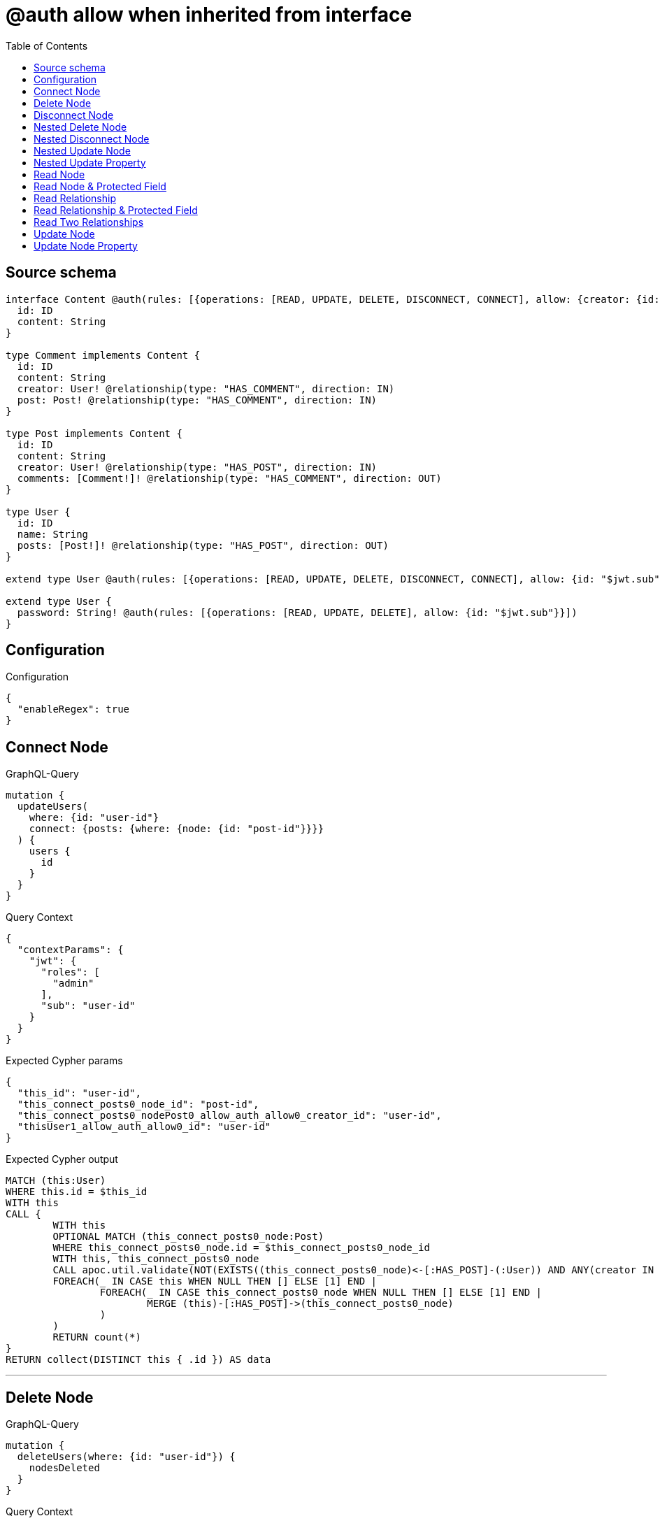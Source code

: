:toc:

= @auth allow when inherited from interface

== Source schema

[source,graphql,schema=true]
----
interface Content @auth(rules: [{operations: [READ, UPDATE, DELETE, DISCONNECT, CONNECT], allow: {creator: {id: "$jwt.sub"}}}]) {
  id: ID
  content: String
}

type Comment implements Content {
  id: ID
  content: String
  creator: User! @relationship(type: "HAS_COMMENT", direction: IN)
  post: Post! @relationship(type: "HAS_COMMENT", direction: IN)
}

type Post implements Content {
  id: ID
  content: String
  creator: User! @relationship(type: "HAS_POST", direction: IN)
  comments: [Comment!]! @relationship(type: "HAS_COMMENT", direction: OUT)
}

type User {
  id: ID
  name: String
  posts: [Post!]! @relationship(type: "HAS_POST", direction: OUT)
}

extend type User @auth(rules: [{operations: [READ, UPDATE, DELETE, DISCONNECT, CONNECT], allow: {id: "$jwt.sub"}}])

extend type User {
  password: String! @auth(rules: [{operations: [READ, UPDATE, DELETE], allow: {id: "$jwt.sub"}}])
}
----

== Configuration

.Configuration
[source,json,schema-config=true]
----
{
  "enableRegex": true
}
----
== Connect Node

.GraphQL-Query
[source,graphql]
----
mutation {
  updateUsers(
    where: {id: "user-id"}
    connect: {posts: {where: {node: {id: "post-id"}}}}
  ) {
    users {
      id
    }
  }
}
----

.Query Context
[source,json,query-config=true]
----
{
  "contextParams": {
    "jwt": {
      "roles": [
        "admin"
      ],
      "sub": "user-id"
    }
  }
}
----

.Expected Cypher params
[source,json]
----
{
  "this_id": "user-id",
  "this_connect_posts0_node_id": "post-id",
  "this_connect_posts0_nodePost0_allow_auth_allow0_creator_id": "user-id",
  "thisUser1_allow_auth_allow0_id": "user-id"
}
----

.Expected Cypher output
[source,cypher]
----
MATCH (this:User)
WHERE this.id = $this_id
WITH this
CALL {
	WITH this
	OPTIONAL MATCH (this_connect_posts0_node:Post)
	WHERE this_connect_posts0_node.id = $this_connect_posts0_node_id
	WITH this, this_connect_posts0_node
	CALL apoc.util.validate(NOT(EXISTS((this_connect_posts0_node)<-[:HAS_POST]-(:User)) AND ANY(creator IN [(this_connect_posts0_node)<-[:HAS_POST]-(creator:User) | creator] WHERE creator.id IS NOT NULL AND creator.id = $this_connect_posts0_nodePost0_allow_auth_allow0_creator_id) AND this.id IS NOT NULL AND this.id = $thisUser1_allow_auth_allow0_id), "@neo4j/graphql/FORBIDDEN", [0])
	FOREACH(_ IN CASE this WHEN NULL THEN [] ELSE [1] END | 
		FOREACH(_ IN CASE this_connect_posts0_node WHEN NULL THEN [] ELSE [1] END | 
			MERGE (this)-[:HAS_POST]->(this_connect_posts0_node)
		)
	)
	RETURN count(*)
}
RETURN collect(DISTINCT this { .id }) AS data
----

'''

== Delete Node

.GraphQL-Query
[source,graphql]
----
mutation {
  deleteUsers(where: {id: "user-id"}) {
    nodesDeleted
  }
}
----

.Query Context
[source,json,query-config=true]
----
{
  "contextParams": {
    "jwt": {
      "roles": [
        "admin"
      ],
      "sub": "user-id"
    }
  }
}
----

.Expected Cypher params
[source,json]
----
{
  "this_id": "user-id",
  "this_auth_allow0_id": "user-id"
}
----

.Expected Cypher output
[source,cypher]
----
MATCH (this:User)
WHERE this.id = $this_id
WITH this
CALL apoc.util.validate(NOT(this.id IS NOT NULL AND this.id = $this_auth_allow0_id), "@neo4j/graphql/FORBIDDEN", [0])
DETACH DELETE this
----

'''

== Disconnect Node

.GraphQL-Query
[source,graphql]
----
mutation {
  updateUsers(
    where: {id: "user-id"}
    disconnect: {posts: {where: {node: {id: "post-id"}}}}
  ) {
    users {
      id
    }
  }
}
----

.Query Context
[source,json,query-config=true]
----
{
  "contextParams": {
    "jwt": {
      "roles": [
        "admin"
      ],
      "sub": "user-id"
    }
  }
}
----

.Expected Cypher params
[source,json]
----
{
  "this_id": "user-id",
  "thisUser0_allow_auth_allow0_id": "user-id",
  "this_disconnect_posts0Post1_allow_auth_allow0_creator_id": "user-id",
  "updateUsers": {
    "args": {
      "disconnect": {
        "posts": [
          {
            "where": {
              "node": {
                "id": "post-id"
              }
            }
          }
        ]
      }
    }
  }
}
----

.Expected Cypher output
[source,cypher]
----
MATCH (this:User)
WHERE this.id = $this_id
WITH this
CALL {
WITH this
OPTIONAL MATCH (this)-[this_disconnect_posts0_rel:HAS_POST]->(this_disconnect_posts0:Post)
WHERE this_disconnect_posts0.id = $updateUsers.args.disconnect.posts[0].where.node.id
WITH this, this_disconnect_posts0, this_disconnect_posts0_rel
CALL apoc.util.validate(NOT(this.id IS NOT NULL AND this.id = $thisUser0_allow_auth_allow0_id AND EXISTS((this_disconnect_posts0)<-[:HAS_POST]-(:User)) AND ANY(creator IN [(this_disconnect_posts0)<-[:HAS_POST]-(creator:User) | creator] WHERE creator.id IS NOT NULL AND creator.id = $this_disconnect_posts0Post1_allow_auth_allow0_creator_id)), "@neo4j/graphql/FORBIDDEN", [0])
FOREACH(_ IN CASE this_disconnect_posts0 WHEN NULL THEN [] ELSE [1] END | 
DELETE this_disconnect_posts0_rel
)
RETURN count(*)
}
RETURN collect(DISTINCT this { .id }) AS data
----

'''

== Nested Delete Node

.GraphQL-Query
[source,graphql]
----
mutation {
  deleteUsers(
    where: {id: "user-id"}
    delete: {posts: {where: {node: {id: "post-id"}}}}
  ) {
    nodesDeleted
  }
}
----

.Query Context
[source,json,query-config=true]
----
{
  "contextParams": {
    "jwt": {
      "roles": [
        "admin"
      ],
      "sub": "user-id"
    }
  }
}
----

.Expected Cypher params
[source,json]
----
{
  "this_id": "user-id",
  "this_auth_allow0_id": "user-id",
  "this_deleteUsers": {
    "args": {
      "delete": {
        "posts": [
          {
            "where": {
              "node": {
                "id": "post-id"
              }
            }
          }
        ]
      }
    }
  },
  "this_posts0_auth_allow0_creator_id": "user-id"
}
----

.Expected Cypher output
[source,cypher]
----
MATCH (this:User)
WHERE this.id = $this_id
WITH this
OPTIONAL MATCH (this)-[this_posts0_relationship:HAS_POST]->(this_posts0:Post)
WHERE this_posts0.id = $this_deleteUsers.args.delete.posts[0].where.node.id
WITH this, this_posts0
CALL apoc.util.validate(NOT(EXISTS((this_posts0)<-[:HAS_POST]-(:User)) AND ANY(creator IN [(this_posts0)<-[:HAS_POST]-(creator:User) | creator] WHERE creator.id IS NOT NULL AND creator.id = $this_posts0_auth_allow0_creator_id)), "@neo4j/graphql/FORBIDDEN", [0])
WITH this, collect(DISTINCT this_posts0) as this_posts0_to_delete
FOREACH(x IN this_posts0_to_delete | DETACH DELETE x)
WITH this
CALL apoc.util.validate(NOT(this.id IS NOT NULL AND this.id = $this_auth_allow0_id), "@neo4j/graphql/FORBIDDEN", [0])
DETACH DELETE this
----

'''

== Nested Disconnect Node

.GraphQL-Query
[source,graphql]
----
mutation {
  updateComments(
    where: {id: "comment-id"}
    update: {post: {disconnect: {disconnect: {creator: {where: {node: {id: "user-id"}}}}}}}
  ) {
    comments {
      id
    }
  }
}
----

.Query Context
[source,json,query-config=true]
----
{
  "contextParams": {
    "jwt": {
      "roles": [
        "admin"
      ],
      "sub": "user-id"
    }
  }
}
----

.Expected Cypher params
[source,json]
----
{
  "this_id": "comment-id",
  "thisComment0_allow_auth_allow0_creator_id": "user-id",
  "this_post0_disconnect0Post1_allow_auth_allow0_creator_id": "user-id",
  "this_post0_disconnect0Post0_allow_auth_allow0_creator_id": "user-id",
  "this_post0_disconnect0_creator0User1_allow_auth_allow0_id": "user-id",
  "this_auth_allow0_creator_id": "user-id",
  "updateComments": {
    "args": {
      "update": {
        "post": {
          "disconnect": {
            "disconnect": {
              "creator": {
                "where": {
                  "node": {
                    "id": "user-id"
                  }
                }
              }
            }
          }
        }
      }
    }
  }
}
----

.Expected Cypher output
[source,cypher]
----
MATCH (this:Comment)
WHERE this.id = $this_id
WITH this
CALL apoc.util.validate(NOT(EXISTS((this)<-[:HAS_COMMENT]-(:User)) AND ANY(creator IN [(this)<-[:HAS_COMMENT]-(creator:User) | creator] WHERE creator.id IS NOT NULL AND creator.id = $this_auth_allow0_creator_id)), "@neo4j/graphql/FORBIDDEN", [0])
WITH this
CALL {
WITH this
OPTIONAL MATCH (this)<-[this_post0_disconnect0_rel:HAS_COMMENT]-(this_post0_disconnect0:Post)
WITH this, this_post0_disconnect0, this_post0_disconnect0_rel
CALL apoc.util.validate(NOT(EXISTS((this)<-[:HAS_COMMENT]-(:User)) AND ANY(creator IN [(this)<-[:HAS_COMMENT]-(creator:User) | creator] WHERE creator.id IS NOT NULL AND creator.id = $thisComment0_allow_auth_allow0_creator_id) AND EXISTS((this_post0_disconnect0)<-[:HAS_POST]-(:User)) AND ANY(creator IN [(this_post0_disconnect0)<-[:HAS_POST]-(creator:User) | creator] WHERE creator.id IS NOT NULL AND creator.id = $this_post0_disconnect0Post1_allow_auth_allow0_creator_id)), "@neo4j/graphql/FORBIDDEN", [0])
FOREACH(_ IN CASE this_post0_disconnect0 WHEN NULL THEN [] ELSE [1] END | 
DELETE this_post0_disconnect0_rel
)
WITH this, this_post0_disconnect0
CALL {
WITH this, this_post0_disconnect0
OPTIONAL MATCH (this_post0_disconnect0)<-[this_post0_disconnect0_creator0_rel:HAS_POST]-(this_post0_disconnect0_creator0:User)
WHERE this_post0_disconnect0_creator0.id = $updateComments.args.update.post.disconnect.disconnect.creator.where.node.id
WITH this, this_post0_disconnect0, this_post0_disconnect0_creator0, this_post0_disconnect0_creator0_rel
CALL apoc.util.validate(NOT(EXISTS((this_post0_disconnect0)<-[:HAS_POST]-(:User)) AND ANY(creator IN [(this_post0_disconnect0)<-[:HAS_POST]-(creator:User) | creator] WHERE creator.id IS NOT NULL AND creator.id = $this_post0_disconnect0Post0_allow_auth_allow0_creator_id) AND this_post0_disconnect0_creator0.id IS NOT NULL AND this_post0_disconnect0_creator0.id = $this_post0_disconnect0_creator0User1_allow_auth_allow0_id), "@neo4j/graphql/FORBIDDEN", [0])
FOREACH(_ IN CASE this_post0_disconnect0_creator0 WHEN NULL THEN [] ELSE [1] END | 
DELETE this_post0_disconnect0_creator0_rel
)
RETURN count(*)
}
RETURN count(*)
}

WITH this
CALL {
	WITH this
	MATCH (this)<-[this_creator_User_unique:HAS_COMMENT]-(:User)
	WITH count(this_creator_User_unique) as c
	CALL apoc.util.validate(NOT(c = 1), '@neo4j/graphql/RELATIONSHIP-REQUIREDComment.creator required', [0])
	RETURN c AS this_creator_User_unique_ignored
}
CALL {
	WITH this
	MATCH (this)<-[this_post_Post_unique:HAS_COMMENT]-(:Post)
	WITH count(this_post_Post_unique) as c
	CALL apoc.util.validate(NOT(c = 1), '@neo4j/graphql/RELATIONSHIP-REQUIREDComment.post required', [0])
	RETURN c AS this_post_Post_unique_ignored
}
RETURN collect(DISTINCT this { .id }) AS data
----

'''

== Nested Update Node

.GraphQL-Query
[source,graphql]
----
mutation {
  updatePosts(
    where: {id: "post-id"}
    update: {creator: {update: {node: {id: "new-id"}}}}
  ) {
    posts {
      id
    }
  }
}
----

.Query Context
[source,json,query-config=true]
----
{
  "contextParams": {
    "jwt": {
      "roles": [
        "admin"
      ],
      "sub": "user-id"
    }
  }
}
----

.Expected Cypher params
[source,json]
----
{
  "this_id": "post-id",
  "this_update_creator0_id": "new-id",
  "this_creator0_auth_allow0_id": "user-id",
  "auth": {
    "isAuthenticated": true,
    "roles": [
      "admin"
    ],
    "jwt": {
      "roles": [
        "admin"
      ],
      "sub": "user-id"
    }
  },
  "this_auth_allow0_creator_id": "user-id",
  "updatePosts": {
    "args": {
      "update": {
        "creator": {
          "update": {
            "node": {
              "id": "new-id"
            }
          }
        }
      }
    }
  }
}
----

.Expected Cypher output
[source,cypher]
----
MATCH (this:Post)
WHERE this.id = $this_id
WITH this
CALL apoc.util.validate(NOT(EXISTS((this)<-[:HAS_POST]-(:User)) AND ANY(creator IN [(this)<-[:HAS_POST]-(creator:User) | creator] WHERE creator.id IS NOT NULL AND creator.id = $this_auth_allow0_creator_id)), "@neo4j/graphql/FORBIDDEN", [0])
WITH this
OPTIONAL MATCH (this)<-[this_has_post0_relationship:HAS_POST]-(this_creator0:User)
CALL apoc.do.when(this_creator0 IS NOT NULL, "
WITH this, this_creator0
CALL apoc.util.validate(NOT(this_creator0.id IS NOT NULL AND this_creator0.id = $this_creator0_auth_allow0_id), \"@neo4j/graphql/FORBIDDEN\", [0])
SET this_creator0.id = $this_update_creator0_id

RETURN count(*)
", "", {this:this, updatePosts: $updatePosts, this_creator0:this_creator0, auth:$auth,this_update_creator0_id:$this_update_creator0_id,this_creator0_auth_allow0_id:$this_creator0_auth_allow0_id})
YIELD value AS _

WITH this
CALL {
	WITH this
	MATCH (this)<-[this_creator_User_unique:HAS_POST]-(:User)
	WITH count(this_creator_User_unique) as c
	CALL apoc.util.validate(NOT(c = 1), '@neo4j/graphql/RELATIONSHIP-REQUIREDPost.creator required', [0])
	RETURN c AS this_creator_User_unique_ignored
}
RETURN collect(DISTINCT this { .id }) AS data
----

'''

== Nested Update Property

.GraphQL-Query
[source,graphql]
----
mutation {
  updatePosts(
    where: {id: "post-id"}
    update: {creator: {update: {node: {password: "new-password"}}}}
  ) {
    posts {
      id
    }
  }
}
----

.Query Context
[source,json,query-config=true]
----
{
  "contextParams": {
    "jwt": {
      "roles": [
        "admin"
      ],
      "sub": "user-id"
    }
  }
}
----

.Expected Cypher params
[source,json]
----
{
  "this_id": "post-id",
  "this_update_creator0_password": "new-password",
  "this_update_creator0_password_auth_allow0_id": "user-id",
  "this_creator0_auth_allow0_id": "user-id",
  "auth": {
    "isAuthenticated": true,
    "roles": [
      "admin"
    ],
    "jwt": {
      "roles": [
        "admin"
      ],
      "sub": "user-id"
    }
  },
  "this_auth_allow0_creator_id": "user-id",
  "updatePosts": {
    "args": {
      "update": {
        "creator": {
          "update": {
            "node": {
              "password": "new-password"
            }
          }
        }
      }
    }
  }
}
----

.Expected Cypher output
[source,cypher]
----
MATCH (this:Post)
WHERE this.id = $this_id
WITH this
CALL apoc.util.validate(NOT(EXISTS((this)<-[:HAS_POST]-(:User)) AND ANY(creator IN [(this)<-[:HAS_POST]-(creator:User) | creator] WHERE creator.id IS NOT NULL AND creator.id = $this_auth_allow0_creator_id)), "@neo4j/graphql/FORBIDDEN", [0])
WITH this
OPTIONAL MATCH (this)<-[this_has_post0_relationship:HAS_POST]-(this_creator0:User)
CALL apoc.do.when(this_creator0 IS NOT NULL, "
WITH this, this_creator0
CALL apoc.util.validate(NOT(this_creator0.id IS NOT NULL AND this_creator0.id = $this_creator0_auth_allow0_id AND this_creator0.id IS NOT NULL AND this_creator0.id = $this_update_creator0_password_auth_allow0_id), \"@neo4j/graphql/FORBIDDEN\", [0])
SET this_creator0.password = $this_update_creator0_password

RETURN count(*)
", "", {this:this, updatePosts: $updatePosts, this_creator0:this_creator0, auth:$auth,this_update_creator0_password:$this_update_creator0_password,this_update_creator0_password_auth_allow0_id:$this_update_creator0_password_auth_allow0_id,this_creator0_auth_allow0_id:$this_creator0_auth_allow0_id})
YIELD value AS _

WITH this
CALL {
	WITH this
	MATCH (this)<-[this_creator_User_unique:HAS_POST]-(:User)
	WITH count(this_creator_User_unique) as c
	CALL apoc.util.validate(NOT(c = 1), '@neo4j/graphql/RELATIONSHIP-REQUIREDPost.creator required', [0])
	RETURN c AS this_creator_User_unique_ignored
}
RETURN collect(DISTINCT this { .id }) AS data
----

'''

== Read Node

.GraphQL-Query
[source,graphql]
----
{
  users {
    id
  }
}
----

.Query Context
[source,json,query-config=true]
----
{
  "contextParams": {
    "jwt": {
      "roles": [
        "admin"
      ],
      "sub": "id-01"
    }
  }
}
----

.Expected Cypher params
[source,json]
----
{
  "this_auth_allow0_id": "id-01"
}
----

.Expected Cypher output
[source,cypher]
----
MATCH (this:User)
CALL apoc.util.validate(NOT(this.id IS NOT NULL AND this.id = $this_auth_allow0_id), "@neo4j/graphql/FORBIDDEN", [0])
RETURN this { .id } as this
----

'''

== Read Node & Protected Field

.GraphQL-Query
[source,graphql]
----
{
  users {
    password
  }
}
----

.Query Context
[source,json,query-config=true]
----
{
  "contextParams": {
    "jwt": {
      "roles": [
        "admin"
      ],
      "sub": "id-01"
    }
  }
}
----

.Expected Cypher params
[source,json]
----
{
  "this_password_auth_allow0_id": "id-01",
  "this_auth_allow0_id": "id-01"
}
----

.Expected Cypher output
[source,cypher]
----
MATCH (this:User)
CALL apoc.util.validate(NOT(this.id IS NOT NULL AND this.id = $this_auth_allow0_id), "@neo4j/graphql/FORBIDDEN", [0])
WITH this
CALL apoc.util.validate(NOT(this.id IS NOT NULL AND this.id = $this_password_auth_allow0_id), "@neo4j/graphql/FORBIDDEN", [0])
RETURN this { .password } as this
----

'''

== Read Relationship

.GraphQL-Query
[source,graphql]
----
{
  users {
    id
    posts {
      content
    }
  }
}
----

.Query Context
[source,json,query-config=true]
----
{
  "contextParams": {
    "jwt": {
      "roles": [
        "admin"
      ],
      "sub": "id-01"
    }
  }
}
----

.Expected Cypher params
[source,json]
----
{
  "this_posts_auth_allow0_creator_id": "id-01",
  "this_auth_allow0_id": "id-01"
}
----

.Expected Cypher output
[source,cypher]
----
MATCH (this:User)
CALL apoc.util.validate(NOT(this.id IS NOT NULL AND this.id = $this_auth_allow0_id), "@neo4j/graphql/FORBIDDEN", [0])
RETURN this { .id, posts: [ (this)-[:HAS_POST]->(this_posts:Post)  WHERE apoc.util.validatePredicate(NOT(EXISTS((this_posts)<-[:HAS_POST]-(:User)) AND ANY(creator IN [(this_posts)<-[:HAS_POST]-(creator:User) | creator] WHERE creator.id IS NOT NULL AND creator.id = $this_posts_auth_allow0_creator_id)), "@neo4j/graphql/FORBIDDEN", [0]) | this_posts { .content } ] } as this
----

'''

== Read Relationship & Protected Field

.GraphQL-Query
[source,graphql]
----
{
  posts {
    creator {
      password
    }
  }
}
----

.Query Context
[source,json,query-config=true]
----
{
  "contextParams": {
    "jwt": {
      "roles": [
        "admin"
      ],
      "sub": "id-01"
    }
  }
}
----

.Expected Cypher params
[source,json]
----
{
  "this_creator_password_auth_allow0_id": "id-01",
  "this_creator_auth_allow0_id": "id-01",
  "this_auth_allow0_creator_id": "id-01"
}
----

.Expected Cypher output
[source,cypher]
----
MATCH (this:Post)
CALL apoc.util.validate(NOT(EXISTS((this)<-[:HAS_POST]-(:User)) AND ANY(creator IN [(this)<-[:HAS_POST]-(creator:User) | creator] WHERE creator.id IS NOT NULL AND creator.id = $this_auth_allow0_creator_id)), "@neo4j/graphql/FORBIDDEN", [0])
RETURN this { creator: head([ (this)<-[:HAS_POST]-(this_creator:User)  WHERE apoc.util.validatePredicate(NOT(this_creator.id IS NOT NULL AND this_creator.id = $this_creator_auth_allow0_id), "@neo4j/graphql/FORBIDDEN", [0]) AND apoc.util.validatePredicate(NOT(this_creator.id IS NOT NULL AND this_creator.id = $this_creator_password_auth_allow0_id), "@neo4j/graphql/FORBIDDEN", [0]) | this_creator { .password } ]) } as this
----

'''

== Read Two Relationships

.GraphQL-Query
[source,graphql]
----
{
  users(where: {id: "1"}) {
    id
    posts(where: {id: "1"}) {
      comments(where: {id: "1"}) {
        content
      }
    }
  }
}
----

.Query Context
[source,json,query-config=true]
----
{
  "contextParams": {
    "jwt": {
      "roles": [
        "admin"
      ],
      "sub": "id-01"
    }
  }
}
----

.Expected Cypher params
[source,json]
----
{
  "this_id": "1",
  "this_posts_comments_id": "1",
  "this_posts_comments_auth_allow0_creator_id": "id-01",
  "this_posts_id": "1",
  "this_posts_auth_allow0_creator_id": "id-01",
  "this_auth_allow0_id": "id-01"
}
----

.Expected Cypher output
[source,cypher]
----
MATCH (this:User)
WHERE this.id = $this_id
CALL apoc.util.validate(NOT(this.id IS NOT NULL AND this.id = $this_auth_allow0_id), "@neo4j/graphql/FORBIDDEN", [0])
RETURN this { .id, posts: [ (this)-[:HAS_POST]->(this_posts:Post)  WHERE this_posts.id = $this_posts_id AND apoc.util.validatePredicate(NOT(EXISTS((this_posts)<-[:HAS_POST]-(:User)) AND ANY(creator IN [(this_posts)<-[:HAS_POST]-(creator:User) | creator] WHERE creator.id IS NOT NULL AND creator.id = $this_posts_auth_allow0_creator_id)), "@neo4j/graphql/FORBIDDEN", [0]) | this_posts { comments: [ (this_posts)-[:HAS_COMMENT]->(this_posts_comments:Comment)  WHERE this_posts_comments.id = $this_posts_comments_id AND apoc.util.validatePredicate(NOT(EXISTS((this_posts_comments)<-[:HAS_COMMENT]-(:User)) AND ANY(creator IN [(this_posts_comments)<-[:HAS_COMMENT]-(creator:User) | creator] WHERE creator.id IS NOT NULL AND creator.id = $this_posts_comments_auth_allow0_creator_id)), "@neo4j/graphql/FORBIDDEN", [0]) | this_posts_comments { .content } ] } ] } as this
----

'''

== Update Node

.GraphQL-Query
[source,graphql]
----
mutation {
  updateUsers(where: {id: "old-id"}, update: {id: "new-id"}) {
    users {
      id
    }
  }
}
----

.Query Context
[source,json,query-config=true]
----
{
  "contextParams": {
    "jwt": {
      "roles": [
        "admin"
      ],
      "sub": "old-id"
    }
  }
}
----

.Expected Cypher params
[source,json]
----
{
  "this_id": "old-id",
  "this_update_id": "new-id",
  "this_auth_allow0_id": "old-id"
}
----

.Expected Cypher output
[source,cypher]
----
MATCH (this:User)
WHERE this.id = $this_id
WITH this
CALL apoc.util.validate(NOT(this.id IS NOT NULL AND this.id = $this_auth_allow0_id), "@neo4j/graphql/FORBIDDEN", [0])
SET this.id = $this_update_id

RETURN collect(DISTINCT this { .id }) AS data
----

'''

== Update Node Property

.GraphQL-Query
[source,graphql]
----
mutation {
  updateUsers(where: {id: "id-01"}, update: {password: "new-password"}) {
    users {
      id
    }
  }
}
----

.Query Context
[source,json,query-config=true]
----
{
  "contextParams": {
    "jwt": {
      "roles": [
        "admin"
      ],
      "sub": "id-01"
    }
  }
}
----

.Expected Cypher params
[source,json]
----
{
  "this_id": "id-01",
  "this_update_password": "new-password",
  "this_update_password_auth_allow0_id": "id-01",
  "this_auth_allow0_id": "id-01"
}
----

.Expected Cypher output
[source,cypher]
----
MATCH (this:User)
WHERE this.id = $this_id
WITH this
CALL apoc.util.validate(NOT(this.id IS NOT NULL AND this.id = $this_auth_allow0_id AND this.id IS NOT NULL AND this.id = $this_update_password_auth_allow0_id), "@neo4j/graphql/FORBIDDEN", [0])
SET this.password = $this_update_password

RETURN collect(DISTINCT this { .id }) AS data
----

'''

